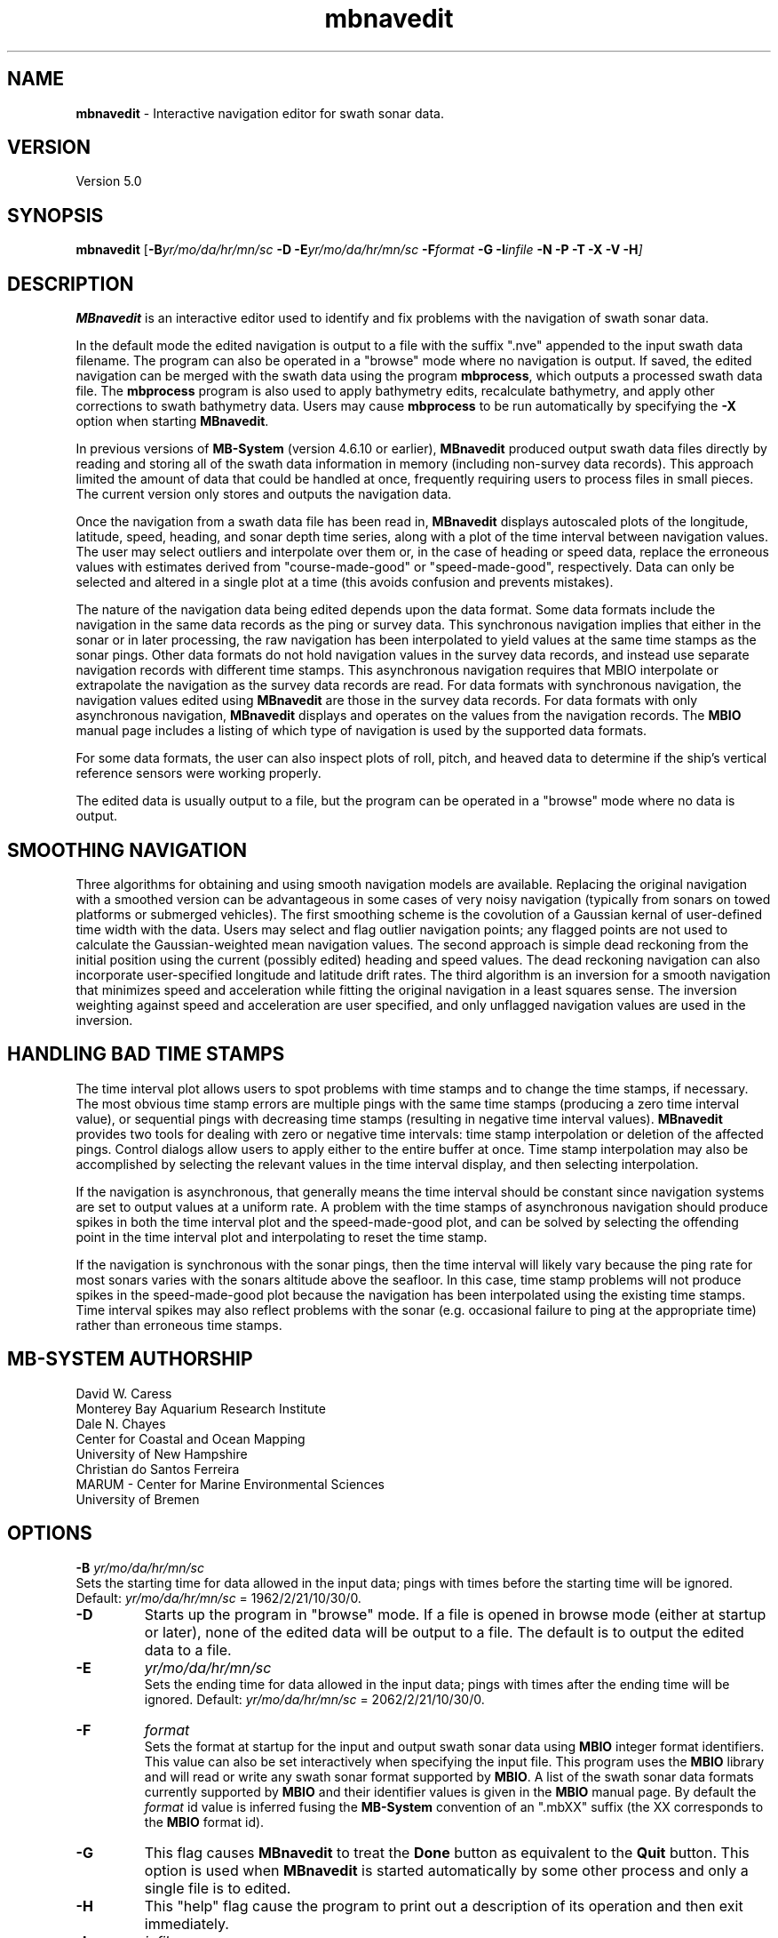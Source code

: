 .TH mbnavedit 1 "24 November 2018" "MB-System 5.0" "MB-System 5.0"
.SH NAME
\fBmbnavedit\fP \- Interactive navigation editor for swath sonar data.

.SH VERSION
Version 5.0

.SH SYNOPSIS
\fBmbnavedit\fP [\fB\-B\fIyr/mo/da/hr/mn/sc\fP
\fB\-D\fP \fB\-E\fIyr/mo/da/hr/mn/sc\fP
\fB\-F\fIformat \fB\-G\fP \fB\-I\fIinfile \fB\-N \-P \-T \-X \-V \-H\fP]

.SH DESCRIPTION
\fBMBnavedit\fP is an interactive editor used to identify and fix
problems with the navigation of swath sonar data.

In the default mode the edited navigation is output to
a file with the suffix ".nve" appended to the input swath
data filename. The program can also be operated
in a "browse" mode where no navigation is output.
If saved, the edited navigation can be merged
with the swath data using the program \fBmbprocess\fP, which
outputs a processed swath data file.
The \fBmbprocess\fP program is also used to apply
bathymetry edits, recalculate bathymetry, and apply
other corrections to swath bathymetry data. Users
may cause \fBmbprocess\fP to be run automatically by
specifying the \fB\-X\fP option when starting \fBMBnavedit\fP.

In previous  versions of \fBMB-System\fP
(version 4.6.10 or earlier), \fBMBnavedit\fP
produced output swath data files directly by reading and
storing all of the swath data information in memory (including
non-survey data records). This approach limited the
amount of data that could be handled
at once, frequently requiring users to process files in
small pieces. The current version only stores
and outputs the navigation data.

Once the navigation
from a swath data file has been
read in, \fBMBnavedit\fP displays autoscaled plots of the longitude,
latitude, speed, heading, and sonar depth time series, along with a plot of
the time interval between navigation values. The user may select
outliers and interpolate over them or, in the case of heading or
speed data, replace the erroneous values with estimates derived
from "course-made-good" or "speed-made-good", respectively.
Data can only be selected and altered in a single
plot at a time (this avoids confusion and prevents mistakes).

The nature of the navigation data being edited depends upon the
data format. Some data formats include the navigation in the
same data records as the ping or survey data. This synchronous
navigation implies that either in the sonar or in later processing,
the raw navigation has been interpolated to yield values at the
same time stamps as the sonar pings. Other data formats do not
hold navigation values in the survey data records, and instead use
separate navigation records with different time stamps. This
asynchronous navigation requires that MBIO interpolate or
extrapolate the navigation as the survey data records are read.
For data formats with synchronous navigation, the navigation
values edited using \fBMBnavedit\fP are those in the survey data
records. For data formats with only asynchronous navigation,
\fBMBnavedit\fP displays and operates on the values from the
navigation records. The \fBMBIO\fP manual page includes a listing
of which type of navigation is used by the supported data formats.

For some data formats, the user can also
inspect plots of roll, pitch, and heaved
data to determine if the ship's vertical reference sensors
were working properly.

The edited data is usually output to a file, but the program
can be operated in a "browse" mode where no data is output.

.SH SMOOTHING NAVIGATION

Three algorithms for obtaining and using smooth navigation models are
available. Replacing the original navigation with a smoothed
version can be advantageous in some cases of very noisy
navigation (typically from sonars on towed platforms or
submerged vehicles). The first smoothing scheme is the covolution
of a Gaussian kernal of user-defined time width with the data.
Users may select and flag outlier navigation points; any flagged
points are not used to calculate the Gaussian-weighted mean
navigation values.
The second approach is simple dead reckoning
from the initial position using the current (possibly edited)
heading and speed values. The dead reckoning navigation can also
incorporate user-specified longitude and latitude drift rates.
The third algorithm is an inversion for a smooth
navigation that minimizes
speed and acceleration while fitting the original navigation
in a least squares sense. The inversion weighting against
speed and acceleration are user specified, and only unflagged
navigation values are used in the inversion.

.SH HANDLING BAD TIME STAMPS

The time interval plot allows
users to spot problems with time stamps and to change the
time stamps, if necessary. The most obvious time stamp errors
are multiple pings with the same time stamps (producing a zero
time interval value), or
sequential pings with decreasing time stamps (resulting in
negative time interval values). \fBMBnavedit\fP
provides two tools for dealing with zero or negative time intervals:
time stamp interpolation or deletion of the affected pings. Control
dialogs allow users to apply either to the entire buffer at once.
Time stamp interpolation may also be accomplished by selecting
the relevant values in the time interval display, and then
selecting interpolation.

If the navigation is
asynchronous, that generally means the time interval should be
constant since navigation systems are set to output values at
a uniform rate. A problem with the time stamps of asynchronous
navigation should produce spikes in both the time interval plot
and the speed-made-good plot, and can be solved by selecting
the offending point in the time interval plot and interpolating
to reset the time stamp.

If the navigation is synchronous with the sonar
pings, then the time interval will likely vary because the ping
rate for most sonars varies with the sonars altitude above the
seafloor. In this case, time stamp problems will
not produce spikes in the speed-made-good plot
because the navigation has been interpolated
using the existing time stamps. Time interval spikes may also
reflect problems with the sonar (e.g. occasional failure to ping
at the appropriate time) rather than erroneous time stamps.

.SH MB-SYSTEM AUTHORSHIP
David W. Caress
.br
  Monterey Bay Aquarium Research Institute
.br
Dale N. Chayes
.br
  Center for Coastal and Ocean Mapping
.br
  University of New Hampshire
.br
Christian do Santos Ferreira
.br
  MARUM - Center for Marine Environmental Sciences
.br
  University of Bremen

.SH OPTIONS
.B \-B
\fIyr/mo/da/hr/mn/sc\fP
.br
Sets the starting time for data allowed in the input data; pings
with times before the starting time will be ignored.
Default: \fIyr/mo/da/hr/mn/sc\fP = 1962/2/21/10/30/0.
.TP
.B \-D
Starts up the program in "browse" mode. If a file is opened
in browse mode (either at startup or later), none
of the edited data will be output to a file. The default
is to output the edited data to a file.
.TP
.B \-E
\fIyr/mo/da/hr/mn/sc\fP
.br
Sets the ending time for data allowed in the input data; pings
with times after the ending time will be ignored.
Default: \fIyr/mo/da/hr/mn/sc\fP = 2062/2/21/10/30/0.
.TP
.B \-F
\fIformat\fP
.br
Sets the format at startup for the input and output swath sonar data using
\fBMBIO\fP integer format identifiers. This value can also be set
interactively when specifying the input file.
This program uses the \fBMBIO\fP library and will read or write any swath sonar
format supported by \fBMBIO\fP. A list of the swath sonar data formats
currently supported by \fBMBIO\fP and their identifier values
is given in the \fBMBIO\fP manual page.
By default the \fIformat\fP id value is inferred fusing the \fBMB-System\fP
convention of an ".mbXX" suffix (the XX corresponds to the \fBMBIO\fP format id).
.TP
.B \-G
This flag causes \fBMBnavedit\fP to treat the \fBDone\fP button as
equivalent to the \fBQuit\fP button. This option is used when
\fBMBnavedit\fP is started automatically by some other process and
only a single file is to edited.
.TP
.B \-H
This "help" flag cause the program to print out a description
of its operation and then exit immediately.
.TP
.B \-I
\fIinfile\fP
.br
Sets the data file from which the input data will be read at startup.
This value can also be set interactively.
.TP
.B \-N
Normally, all \fBMB-System\fP processing
programs embed comment records describing the processing actions
and parameters into output swath data files.
This flag, when used in conjunction with the \fB\-X\fP flag,
causes \fBMBnavedit\fP to invoke \fBmbprocess\fP with it's
\fB\-N\fP option. In turn, this causes \fBmbprocess\fP to
generate an output, processed swath data file without any
comment records.
.TP
.B \-O
\fIoutfile\fP
.br
Sets the output data file, overriding the file naming conventions
discussed above in the \fB\-I\fP option.
.TP
.B \-P
Causes \fBMBnavedit\fP to load and work with navigation from
survey data records even if the data format uses asynchronous
navigation records. In this case, the only edits which will
actually be applied to the output data are changes to the
time stamps of the survey records.
.TP
.B \-V
Normally, \fBMBnavedit\fP outputs information to the stderr stream
regarding the number of records loaded and dumped.  If the
\fB\-V\fP flag is given, then \fBMBnavedit\fP works in a "verbose" mode and
outputs the program version being used, all error status messages,
and a large amount of other information including all of the
beams flagged or zeroed.
.TP
.B \-X
This option causes \fBmbprocess\fP to run automatically
on an input swath data file when the \fBMBnavedit\fP editing session
is completed. The \fB\-X\fP option effectively means that the
corresponding processed swath data is generated or updated immediately.
The program \fBmbprocess\fP will not be invoked if the
editing session is in the browse mode.

.SH INTERACTIVE CONTROLS
.TP
.B File
This button accesses a pulldown menu with two push buttons:
\fBOpen\fP and \fBFile Selection List\fP,
.TP
.B File->Open
This button brings up a popup window which allows the user to
specify an input swath sonar bathymetry data file, its \fBMBIO\fP
format id, and  the output mode.
This program uses the \fBMBIO\fP library and
will read or write any swath sonar
format supported by \fBMBIO\fP. A list of the swath sonar data
formats currently supported by \fBMBIO\fP and their
identifier values is given in the \fBMBIO\fP manual page.
If the swath sonar data file is named using the \fBMB-System\fP
suffix convention (format 11 files end with ".mb11", format
41 files end with ".mb41", etc.), then the program will
automatically use the appropriate format id; otherwise the
format must be set by the user.
The popup window also allows the output mode to be set to "browse"
so that no edit events are output.
When a valid file is specified and the \fBOK\fP button
is clicked, file will be added to an internal list of swath files
available for editing, and then that file will be loaded into
memory for editing (if another file was already loaded, that file
is closed out gracefully before the new file is loaded).
If the specified input is a datalist (format
id = \-1), then all of the files referenced through that datalist
will be added to the internal list, and the first of those files
loaded. When a file is loaded for editing, \fBMBnavedit\fP reads
as much data as will fit into the data buffer (typically 25000 records)
and several pings are displayed as stacked bathymetry profiles.
.TP
.B File->File Selection List
This button brings up a popup window displaying the internal list of
swath files available for editing. The list has four columns.
The first (left-most) column is either blank or shows "<locked>" or "<loaded>".
If a file is loaded for editing by this program, it shows as "<loaded>".
If a file is being edited or processed by another program, it shows as
"<locked>". Locked files cannot be opened for editing, and any file
loaded for editing by \fBMBnavedit\fP will show as "locked" to other
programs. The second column is either blank or shows "<nve>". This indicates if
a file has been previously edited so that an edited navigation file already
exists. The third and fourth columns show the filename path and the \fBMBIO\fP
format id, respectively.
Users can select one of the files in the available list. If the "Edit Selected File"
button is clicked, the selected file will be opened for editing (and any
file already loaded will be closed first). If the "Remove Selected File"
button is selected, then the selected file will be removed from the available
list.
.TP
.B Controls
This button activates a pulldown menu with five buttons:
\fBTime Stepping\fP, \fBNav Modeling\fP, \fBTime Interpolation\fP,
\fBDelete Bad Times\fP, and \fBPosition Offset\fP. Each
of these buttons brings up a dialog window containing widgets
that set parameters or perform actions.
.TP
.B Controls->Time Stepping->Time Span Shown
This slider sets the number of seconds of data shown at a time.
This value is also set by the \fBShow Entire Buffer\fP button (sets
time shown to all available data) and the \fBPick Time Interval\fP
function (sets time shown to an interactively specified interval).
.TP
.B Controls->Time Stepping->Time Step
This slider sets the number of seconds to step when the \fBForward\fP
or \fBReverse\fP buttons are pushed.
.TP
.B Controls->Navigation Modeling->Off
This toggle button turns navigation modeling off.
.TP
.B Controls->Navigation Modeling->Gaussian Mean
This toggle button enables navigation smoothing by convolution
with a Gaussian kernel of user defined time width.
When this toggle button is highlighted, a smooth
navigation model is calculated and displayed
as a blue line in both the longitude and latitude plots.
The \fBShow Smooth Inversion\fP toggle buttons
also appear (already enabled)
for both the longitude and latitude plots
among the plot display toggles on the left side of the main
\fBMBnavedit\fP window.
.TP
.B Controls->Navigation Modeling->Dead Reckoning
This toggle button enables dead reckoning navigation calculation.
When this toggle button is highlighted, a dead reckoning
navigation model is calculated from the initial position
using the current heading and speed data and displayed
as a blue line in both the longitude and latitude plots.
The \fBShow Dead Reckoning\fP toggle buttons also appear (already enabled)
for both the longitude and latitude plots
among the plot display toggles on the left side of the main
\fBMBnavedit\fP window.
.TP
.B Controls->Navigation Modeling->Smooth Inversion
This toggle button enables inversion for a smooth navigation
model which fits the original positions in a least squares
sense while minimizing speed and acceleration.
When this toggle button is highlighted, a smooth
navigation model is calculated and displayed
as a blue line in both the longitude and latitude plots.
The \fBShow Smooth Inversion\fP toggle buttons
also appear (already enabled)
for both the longitude and latitude plots
among the plot display toggles on the left side of the main
\fBMBnavedit\fP window.
.TP
.B Controls->Navigation Modeling->Gaussian Mean Time Window
This slider sets the width in seconds of the Gaussian smoothing
kernel. If Gaussian mean smoothing is enabled, changing this slider
causes the smoothing to be recalculated and the results shown on
the longitude and latitude plots.
.TP
.B Controls->Navigation Modeling->Dead Reckoning Longitude Drift
This slider sets the longitude drift rate in degrees/hour
applied to the dead reckoning navigation calculation. If
dead reckoning is enabled, changes
to this slider cause the dead reckoning calculation to be
redone and the results shown on the longitude and latitude plots.
.TP
.B Controls->Navigation Modeling->Dead Reckoning Latitude Drift
This slider sets the latitude drift rate in degrees/hour
applied to the dead reckoning navigation calculation. If
dead reckoning is enabled, changes
to this slider cause the dead reckoning calculation to be
redone and the results shown on the longitude and latitude plots.
.TP
.B Controls->Navigation Modeling->Speed Deviation
This text entry sets the penalty weighting against speed
applied in the inversion for a smooth navigation. Higher values
result in a smoother model; lower values result in a model
that more closely follows the original navigation. The
default value is 100. This value is not actually set until
the \fBApply\fP button to the left is clicked.
.TP
.B Controls->Navigation Modeling->Acceleration
This text entry sets the penalty weighting against accleration
applied in the inversion for a smooth navigation. Higher values
result in a smoother model; lower values result in a model
that more closely follows the original navigation. The
default value is 100. This value is not actually set until
the \fBApply\fP button to the left is clicked.
.TP
.B Controls->Navigation Modeling->Apply
This button causes the values in the \fBSpeed Deviation\fP and
\fBAcceleration\fP text entries to its right to be applied. If
smooth inversion is enabled, then clicking this button
will cause the inversion to be recalculated and the results
displayed in the longitude and latitude plots.
.TP
.B Controls->Navigation Modeling->Dismiss
This button causes the \fBNavigation Modeling\fP dialog
to disappear.
.TP
.B Controls->Time Interpolation->Apply
This button causes the time stamps of all data in
the current buffer associated
with negative or zero time intervals to be interpolated so
that the time intervals are positive. The \fBTime Interpolation\fP
dialog disappears after this action is taken.
.TP
.B Controls->Time Interpolation->Dismiss
This button causes the \fBTime Interpolation\fP dialog
to disappear.
.TP
.B Controls->Delete Bad Times->Apply
This button causes all data in
the current buffer associated
with negative or zero time intervals to be deleted.
The \fBDelete Bad Times\fP
dialog disappears after this action is taken.
.TP
.B Controls->Delete Bad Times->Dismiss
This button causes the \fBDelete Bad Times\fP dialog
to disappear.
.TP
.B Controls->Position Offset->Longitude Offset
This text widget allows the user to set the desired
longitude offset in degrees.
.TP
.B Controls->Position Offset->Latitude Offset
This text widget allows the user to set the desired
latitude offset in degrees.
.TP
.B Controls->Position Offset->Apply
This button applies the current longitude and latitude
offsets to all of the navigation data.
The \fBPosition Offset\fP
dialog disappears after this action is taken.
.TP
.B Controls->Position Offset->Dismiss
This button causes the \fBDelete Bad Times\fP dialog
to disappear.
.TP
.B Start
This button causes the set of displayed pings to step backward to the
beginning of the current buffer.
.TP
.B Reverse
This button causes the set of displayed pings to step \fInstep\fP
pings backward in the current buffer.  The middle mouse button causes
the same action.
.TP
.B Forward
This button causes the set of displayed pings to step \fInstep\fP
pings forward in the current buffer.  The right mouse button causes
the same action.
.TP
.B End
This button causes the set of displayed pings to step forward to the
end of the current buffer.
.TP
.B Next Buffer
This button causes the program to write out the data from the
current buffer and then read in and display the next buffer.
If there is no more data to be read in after the current buffer
has been written out, then the input and output files are closed.
.TP
.B Show All
This button causes the plots to expand to show all of the data
in the current buffer.
.TP
.B Pick Zoom
This button allows users to focus the plots on a particular
time interval. Once the button is pushed, the left mouse button
is used to select the left edge of the time selection. Similarly,
the middle mouse button selects the right edge of the time selection.
Both ends of the time selection can be adjusted multiple times.
Once the time interval of interest is selected to the users
satisfaction, pressing the right mouse button will cause the
plots to be redrawn with the selected beginning and ending
times.
.TP
.B Done | Next File
When the last file in the list of files available for editing has been loaded,
this button shows as "Done". Otherwise, it shows as "Next File". In either
case, this button causes the program to write out all of the edited navigation
data and then close the current file. If the current file is not the last
one in the available list, then the next unlocked file will be loaded for editing.
.TP
.B Quit
This button causes the program to exit gracefully.  If a data file
has been loaded, all of the edits will be output before exiting.
.TP
.B About
This button causes a dialog to appear showing some information
about the program.
.TP
.B Interpolate
This button causes the selected data to be
replaced by linear interpolation
of the surrounding unselected data. If the selection extends to the
edge of the data, the selected data will be replaced by the first
unselected datum on the other side.
.TP
.B Interpolate Repeats
This button causes any repeated values in the selected data to be
replaced by linear interpolation between the first of the repeated
values and the next different value.
.TP
.B Revert Selection
This button causes the selected data to revert to their
original values.
.TP
.B Use Solution
This button only appears when one of the two navigation
modeling algorithms is activated from the Navigation Modeling
dialog.
This button causes any selected longitude or latitude values
to be replaced by values from navigation modeling. Either
dead reckoning or smooth inversion navigation modeling
must be enabled. The longitude and latitude values are
replaced in pairs (if a longitude value is selected, the
corresponding latitude value will also be replaced, and
vice versa). The typical sequence is to:
    1) adjust the modeling until an acceptable solution
       is achieved.
    2) click on the \fBSelect All\fP toggle button
    3) click in either the longitude or latitude plot
       so that all values in that window are selected
    4) click on the \fBUse Solution\fP button so that the
       navigation model is adopted for all longitude
       and latitude values
.TP
.B Flag
This button only appears when either of the Gaussian mean or the smooth inversion navigation
modeling algorithm is activated from the Navigation Modeling
dialog.
This button causes any selected longitude or latitude values
to be flagged to be ignored by the navigation smoothing
algorithm. Flagged positions are shown in orange.
.TP
.B Unflag
This button only appears when the Gaussian mean or smooth inversion navigation
modeling algorithm is activated from the Navigation Modeling
dialog.
This button causes any selected longitude or latitude values
to be unflagged. Flagged positions are ignored by the navigation smoothing
algorithm. Any positions which are unflagged will once again be
used by the modeling method. Flagged positions are shown in orange.
Unflagged positions are shown in either black (if they are unchanged)
or purple (if they have been altered by interpolation or application
of a modeling solution).
.TP
.B Pick
Clicking on this toggle button sets the edit mode to "pick". In
this case, clicking the left mouse button will cause the
nearest data value to toggle between selected (red) and
unselected.
.TP
.B Select
Clicking on this toggle button sets the edit mode to "select". In
this case, clicking and dragging the left mouse button will
cause any data value touched by the cursor to become selected.
.TP
.B Deselect
Clicking on this toggle button sets the edit mode to "deselect". In
this case, clicking and dragging the left mouse button will
cause any data value touched by the cursor to become unselected.
.TP
.B Select All
Clicking on this toggle button sets the edit mode to "select all". In
this case, clicking in any of the editable plots will cause all
of the data in that plot to be selected.
.TP
.B Deselect All
Clicking on this toggle button sets the edit mode to "select all". In
this case, clicking in any of the editable plots will cause all
of the data in that plot to be unselected.
.TP
.B Time Interval Plot
This toggle button turns the time interval plot on and off.
.TP
.B Show Original Data (Time Interval Plot)
When this toggle button is on, the time interval plot includes a
green line representing the original time interval values.
.TP
.B Longitude Plot
This toggle button turns the longitude plot on and off.
.TP
.B Show Original Data (Longitude Plot)
When this toggle button is on, the longitude plot includes a
green line representing the original longitude values.
.TP
.B Show Dead Reckoning (Longitude Plot)
When this toggle button is on, the longitude plot includes a
blue line representing the dead reckoning longitude values.
.TP
.B Show Smooth Inversion (Longitude Plot)
When this toggle button is on, the longitude plot includes a
blue line representing the smooth inversion longitude values.
.TP
.B Latitude Plot
This toggle button turns the latitude plot on and off.
.TP
.B Show Original Data (Latitude Plot)
When this toggle button is on, the latitude plot includes a
green line representing the original latitude values.
.TP
.B Show Dead Reckoning (Latitude Plot)
When this toggle button is on, the latitude plot includes a
blue line representing the dead reckoning latitude values.
.TP
.B Show Smooth Inversion (Latitude Plot)
When this toggle button is on, the latitude plot includes a
blue line representing the smooth inversion latitude values.
.TP
.B Speed Plot
This toggle button turns the speed plot on and off.
.TP
.B Show Original Data (Speed Plot)
When this toggle button is on, the speed plot includes a
green line representing the original speed values.
.TP
.B Show Speed-Made-Good (Speed Plot)
When this toggle button is on, the speed plot includes a
blue line representing the speed-made-good values derived
from the longitude and latitude time series.
.TP
.B Use Speed-Made-Good (Speed Plot)
When this button is pushed, any selected data in the speed
plot will be replaced by the current estimates of speed-made-good.
.TP
.B Heading Plot
This toggle button turns the heading plot on and off.
.TP
.B Show Original Data (Heading Plot)
When this toggle button is on, the speed plot includes a
green line representing the original speed values.
.TP
.B Show Course-Made-Good (Heading Plot)
When this toggle button is on, the heading plot includes a
blue line representing the course-made-good values derived
from the longitude and latitude time series.
.TP
.B Use Course-Made-Good (Heading Plot)
When this button is pushed, any selected data in the heading
plot will be replaced by the current estimates of course-made-good.
.TP
.B Roll, Pitch, and Heave Plots
This toggle button turns the roll, pitch, and heave plots on and off.
Unlike the other plots, the data in these plots is not editable.
These data are shown purely to allow users to determine if the
vertical reference sensors were working properly at the time the
data was collected (note: many swath data formats do not contain roll,
pitch, and heave data).

.SH MOUSE ACTIONS
.TP
.B Left Mouse Button
The left mouse button is used to pick data values.  Unselected data
values are shown as filled black squares and selected values
as empty red squares.  The manner in which data are selected or
unselected is controlled by the edit mode, as set by the
\fBPick\fP, \fBSelect\fP, \fBDeselect\fP, \fBSelect All\fP, and
\fBDeselect All\fP buttons.
.TP
.B Middle Mouse Button
The middle mouse button causes the set of displayed data to
step backward in the current buffer by the amount of time
set on the \fBTime Step\fP slider.
The control button \fBReverse\fP causes
the same action.
.TP
.B Right Mouse Button
The right mouse button causes the set of displayed data to
step forward in the current buffer by the amount of time
set on the \fBTime Step\fP slider.
The control button \fBForward\fP causes
the same action.

.SH SEE ALSO
\fBmbsystem\fP(1), \fBmbio\fP(1), \fBmbprocess\fP(1), \fBmbset\fP(1),
\fBmbedit\fP(1), \fBmbeditviz\fP(1), \fBmbinfo\fP(1)

.SH BUGS
This program doesn't handle the roll, pitch, and heave data in a general way.

